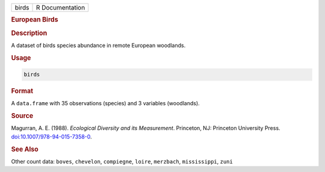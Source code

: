 .. container::

   .. container::

      ===== ===============
      birds R Documentation
      ===== ===============

      .. rubric:: European Birds
         :name: european-birds

      .. rubric:: Description
         :name: description

      A dataset of birds species abundance in remote European woodlands.

      .. rubric:: Usage
         :name: usage

      .. code:: R

         birds

      .. rubric:: Format
         :name: format

      A ``data.frame`` with 35 observations (species) and 3 variables
      (woodlands).

      .. rubric:: Source
         :name: source

      Magurran, A. E. (1988). *Ecological Diversity and its
      Measurement*. Princeton, NJ: Princeton University Press.
      `doi:10.1007/978-94-015-7358-0 <https://doi.org/10.1007/978-94-015-7358-0>`__.

      .. rubric:: See Also
         :name: see-also

      Other count data: ``boves``, ``chevelon``, ``compiegne``,
      ``loire``, ``merzbach``, ``mississippi``, ``zuni``
